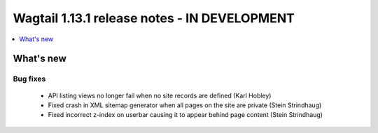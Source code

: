 =============================================
Wagtail 1.13.1 release notes - IN DEVELOPMENT
=============================================

.. contents::
    :local:
    :depth: 1


What's new
==========

Bug fixes
~~~~~~~~~

 * API listing views no longer fail when no site records are defined (Karl Hobley)
 * Fixed crash in XML sitemap generator when all pages on the site are private (Stein Strindhaug)
 * Fixed incorrect z-index on userbar causing it to appear behind page content (Stein Strindhaug)
